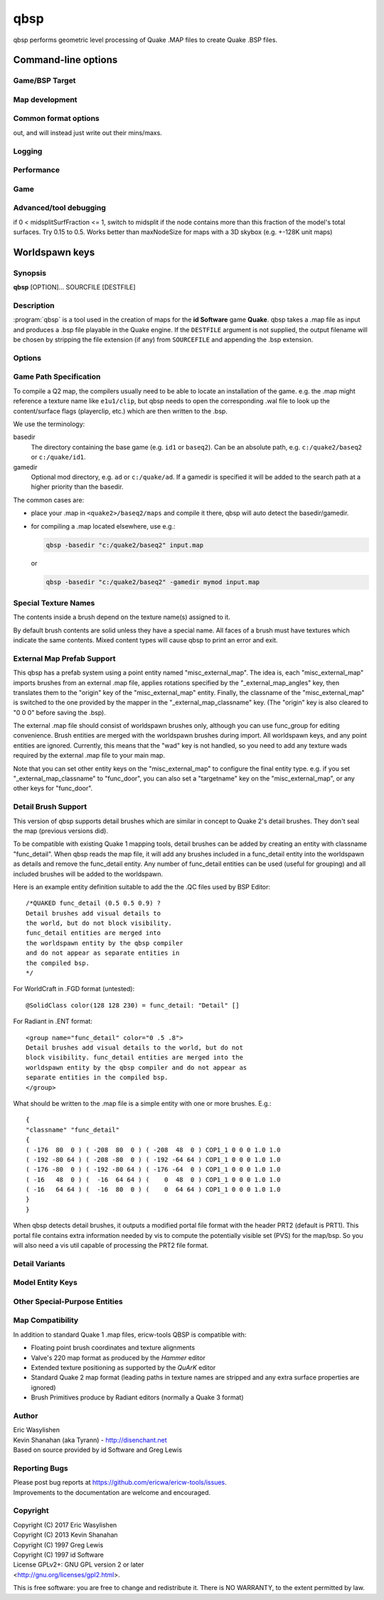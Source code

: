 ====
qbsp
====

.. program:: qbsp

qbsp performs geometric level processing of Quake .MAP files to create
Quake .BSP files.

Command-line options
====================

Game/BSP Target
---------------

.. option:: -hexen2

   Generate a hexen2 bsp. This can be used in addition to :option:`-bsp2` to avoid
   clipnode issues.

.. option:: -hlbsp

   Create the output BSP file in Half-Life's format. Note that the hull
   size differences prevent this from being generally usable for the
   vanilla quake gamecode. This cannot be used in combination with the
   :option:`-bsp2` argument.

.. option:: -q2bsp

   target Quake II's BSP format

.. option:: -qbism

   target Qbism's extended Quake II BSP format

.. option:: -bsp2

   Create the output BSP file in BSP2 format. Allows the creation of
   much larger and more complex maps than the original BSP 29 format).

.. option:: -2psb

   Create the output BSP file in 2PSB format. This an earlier version of
   the BSP2 format, supported by the RMQ engine (and thus is also known
   as the BSP2rmq or RMQe bsp format).

   .. deprecated:: 1.0
      Use :option:`-bsp2` instead

Map development
---------------

.. option:: -onlyents

   only updates .MAP entities

.. option:: -transsky

   compute portal information for transparent sky

.. option:: -leaktest

   make compilation fail if the map leaks

.. option:: -omitdetail

   omit *all* detail brushes from the compile

.. option:: -omitdetailwall

   func_detail_wall brushes are omitted from the compile

.. option:: -omitdetailillusionary

   func_detail_illusionary brushes are omitted from the compile

.. option:: -omitdetailfence

   func_detail_fence brushes are omitted from the compile

.. option:: -wadpath path/to/wads
            -xwadpath path/to/wads

   add a path to the wad search paths; wads found in xwadpath's will not be embedded, otherwise they will be embedded (if not -notex)

.. option:: -aliasdef "path/to/file.def" <multiple allowed>

   path to an alias definition file, which can transform entities in the .map into other entities.

.. option:: -texturedefs "path/to/file.def" <multiple allowed>

   path to a texture definition file, which can transform textures in the .map into other textures.

.. option:: -maxedges n

   the max number of edges/vertices on a single face before it is split into another face

Common format options
---------------------

.. option:: -nosubdivide

   disable subdivision

.. option:: -software [0]
            -nosoftware [0]

   change settings to allow for (or make adjustments to optimize for the lack of) software support

.. option:: -subdivide n

   change the subdivide threshold, in luxels. 0 will disable subdivision entirely

.. option:: -noclip

   don't write clip nodes (Q1-like BSP formats)

.. option:: -litwater [0]
            -splitturb [0]

   doesn't combine water faces into one large face

.. option:: -transwater [0]
            -notranswater [0]

   compute portal information for transparent water

.. option:: -notex

   write only placeholder textures to depend upon replacements, keep file sizes down, or to skirt copyrights

.. option:: -convert bp | quake | quake2 | valve

   convert a .MAP to a different .MAP format

.. option:: -includeskip

   don't cull skip faces from the list of renderable surfaces (Q2RTX)

.. option:: -wrbrushes
            -bspx

   includes a list of brushes for brush-based collision

.. option:: -wrbrushesonly
            -bspxonly

   includes BSPX brushes and does not output clipping hulls (wrbrushes + noclip)

.. option:: -notriggermodels

   for supported game code only: triggers will not write a model
out, and will instead just write out their mins/maxs.

.. option:: -lmscale n

   change global lmscale (force _lmscale key on all entities). outputs the LMSCALE BSPX lump.

.. option:: -filltype auto | inside | outside

   whether to fill the map from the outside in (lenient), from the inside out (aggressive), or to automatically decide based on the hull being used.

.. option:: -allowupgrade [0]
            -noallowupgrade [0]

   allow formats to "upgrade" to compatible extended formats when a limit is exceeded (ie Quake BSP to BSP2)

.. option:: -midsplitbrushfraction n

   switch to cheaper partitioning if a node contains this % of brushes in the map

.. option:: -add

   the given map file will be appended to the base map

Logging
-------

.. option:: -log [0]
            -nolog [0]

   whether log files are written or not

.. option:: -verbose
            -v

   verbose output

.. option:: -nopercent

   don't output percentage messages

.. option:: -nostat

   don't output statistic messages

.. option:: -noprogress

   don't output progress messages

.. option:: -nocolor

   don't output color codes (for TB, etc)

.. option:: -quiet
            -noverbose

   suppress non-important messages (equivalent to -nopercent -nostat -noprogress)

.. option:: -loghulls

   print log output for collision hulls

.. option:: -logbmodels

   print log output for bmodels

Performance
-----------

.. option:: -threads n

   number of threads to use, maximum; leave 0 for automatic

.. option:: -lowpriority [0]

   run in a lower priority, to free up headroom for other processes

Game
----

.. option:: -gamedir "relative/path" or "C:/absolute/path"

   override the default mod base directory. if this is not set, or if it is relative, it will be derived from the input file or the basedir if specified.

.. option:: -basedir "relative/path" or "C:/absolute/path"

   override the default game base directory. if this is not set, or if it is relative, it will be derived from the input file or the gamedir if specified.

.. option:: -filepriority archive | loose

   which types of archives (folders/loose files or packed archives) are higher priority and chosen first for path searching

.. option:: -path "/path/to/folder" <multiple allowed>

   additional paths or archives to add to the search path, mostly for loose files

.. option:: -q2rtx

   adjust settings to best support Q2RTX

.. option:: -defaultpaths [0]
            -nodefaultpaths [0]

   whether the compiler should attempt to automatically derive game/base paths for games that support it

Advanced/tool debugging
-----------------------

.. option:: -nofill

   don't perform outside filling

.. option:: -nomerge

   don't perform face merging

.. option:: -noskip

   don't remove faces with the 'skip' texture

.. option:: -nodetail

   treat all detail brushes to structural

.. option:: -chop
            -nochop

   adjust brushes to remove intersections if possible

.. option:: -chopfragment

   always do full fragmentation for chop

.. option:: -splitsky

   doesn't combine sky faces into one large face

.. option:: -splitspecial

   doesn't combine sky and water faces into one large face (splitturb + splitsky)

.. option:: -oldaxis [0]
            -nooldaxis [0]

   uses alternate texture alignment which was default in tyrutils-ericw v0.15.1 and older

.. option:: -forcegoodtree

   force use of expensive processing for BrushBSP stage

.. option:: -midsplitsurffraction n

   if 0 (default), use `maxnodesize` for deciding when to switch to midsplit bsp heuristic.
if 0 < midsplitSurfFraction <= 1, switch to midsplit if the node contains more than this fraction of the model's
total surfaces. Try 0.15 to 0.5. Works better than maxNodeSize for maps with a 3D skybox (e.g. +-128K unit maps)

.. option:: -maxnodesize n

   triggers simpler BSP Splitting when node exceeds size (default 1024, 0 to disable)

.. option:: -oldrottex

   use old rotate_ brush texturing aligned at (0 0 0)

.. option:: -epsilon n

   customize epsilon value for point-on-plane checks

.. option:: -microvolume n

   microbrush volume

.. option:: -contenthack

   hack to fix leaks through solids. causes missing faces in some cases so disabled by default

.. option:: -outsidedebug

   write a .map after outside filling showing non-visible brush sides

.. option:: -debugchop

   write a .map after ChopBrushes

.. option:: -debugleak

   write more diagnostic files for debugging leaks

.. option:: -debugbspbrushes

   save bsp brushes after BrushBSP to a .map, for visualizing BSP splits

.. option:: -debugleafvolumes

   save bsp leaf volumes after BrushBSP to a .map, for visualizing BSP splits

.. option:: -debugexpand [single hull index] or [mins_x mins_y mins_z maxs_x maxs_y maxs_z]

   write expanded hull .map for debugging/inspecting hulls/brush bevelling

.. option:: -keepprt

   avoid deleting the .prt file on leaking maps

.. option:: -worldextent n

   explicitly provide world extents; 0 will auto-detect

.. option:: -leakdist n

   space between leakfile points

.. option:: -forceprt1

   force a PRT1 output file even if PRT2 is required for vis

.. option:: -tjunc mwt | none | retopologize | rotate
            -notjunc mwt | none | retopologize | rotate

   T-junction fix level

.. option:: -objexport

   export the map file as .OBJ models during various CSG phases

Worldspawn keys
===============


Synopsis
--------

**qbsp** [OPTION]... SOURCFILE [DESTFILE]

Description
-----------

:program:`qbsp` is a tool used in the creation of maps for the **id Software**
game **Quake**. qbsp takes a .map file as input and produces a .bsp file
playable in the Quake engine. If the ``DESTFILE`` argument is not
supplied, the output filename will be chosen by stripping the file
extension (if any) from ``SOURCEFILE`` and appending the .bsp extension.

Options
-------

.. program:: qbsp

.. option:: -nofill

   Doesn't perform outside filling

.. option:: -noclip

   Doesn't build clip hulls

.. option:: -noskip

   Doesn't remove faces using the 'skip' texture

.. option:: -verbose

   Print out more .map information

.. option:: -noverbose

   Print out almost no information at all

.. option:: -splitspecial
   
   Doesn't combine sky and water faces into one large face. This allows
   for statically lit water.

.. option:: -transwater

   Computes portal information for transparent water (default)

.. option:: -notranswater

   Computes portal information for opaque water

.. option:: -transsky

   Computes portal information for transparent sky

.. option:: -nooldaxis

   Use alternate texture alignment algorithm. The default is to use the
   original QBSP texture alignment algorithm, which required the
   -oldaxis switch in tyrutils-ericw v0.15.1 and earlier.

.. option:: -forcegoodtree (experimental)

   Force use of expensive processing for SolidBSP stage. Often results
   in a more optimal BSP file in terms of file size, at the expense of
   extra processing time.

.. option:: -bspleak

   Creates a .por file, used in the BSP editor

.. option:: -oldleak

   Create an old-style QBSP .PTS file (default is new)

.. option:: -leaktest

   Makes it a compile error if a leak is detected.

.. option:: -nopercent

   Prevents output of percent completion information

.. option:: -leakdist [n]

   Space between leakfile points (default 2)

.. option:: -subdivide [n]

   Use different texture subdivision (default 240). Lower values will
   harm framerates. Higher values may not be supported. DP+FTEQW+QSS
   support up to 4080 (unless lightmap scaling is in use), but such
   values will cause other engines to crash-to-console. Use zero to
   specify no subdivision.

.. option:: -wadpath <dir>

   Search this directory for wad files (default is cwd). Multiple
   -wadpath args may be used. This argument is ignored for wads
   specified using an absolute path.

.. option:: -xwadpath <dir>

   Like -wadpath, except textures found using the specified path will
   NOT be embedded into the bsp (equivelent to -notex, but for only
   textures from specific wads). You should use this for wads like
   halflife's standard wad files, but q1bsps require an engine extension
   and players are not nearly as likely to have the same wad version.

.. option:: -oldrottex

   Use old method of texturing rotate\_ brushes where the mapper aligns
   textures for the object at (0 0 0).

.. option:: -maxNodeSize [n]

   Switch to the cheap spatial subdivion bsp heuristic when splitting
   nodes of this size (in any dimension). This gives much faster qbsp
   processing times on large maps and should generate better bsp trees
   as well. From txqbsp-xt, thanks rebb. (default 1024, 0 to disable)

.. option:: -wrbrushes

   (bspx) Includes a list of brushes for brush-based collision. This
   allows for arbitrary collision sizes in engines that support it,
   currently only FTEQW.

.. option:: -wrbrushesonly

   "-wrbrushes" combined with "-noclip" argument. This is NOT backwards
   compatible.

.. option:: -notex

   Write only placeholder textures, to depend upon replacements. This
   avoids inclusion of third-party copyrighted images inside your maps,
   but is not backwards compatible but will work in FTEQW and QSS.

.. option:: -notjunc

   Don't attempt to fix T-junctions. This is only for engines or formats
   that prefer micro-cracks over degenerate triangles. If you don't know
   what that means, don't set this.

.. option:: -omitdetail

   Detail brushes are omitted from the compile.

.. option:: -convert <fmt>

   Convert a .MAP to a different .MAP format. fmt can be: quake, quake2,
   valve, bp (brush primitives). Conversions to "quake" or "quake2"
   format may not be able to match the texture alignment in the source
   map, other conversions are lossless. The converted map is saved to
   <source map name>-<fmt>.map.

.. option:: -includeskip

   Emit skip/nodraw faces. Mainly for Q2RTX.

.. option:: -threads n

   Set number of threads to use. By default, qbsp will attempt to
   use all available hardware threads.

.. option:: -aliasdef <aliases.def> [...]

   Adds alias definition files, which can transform entities in the .map into other entities.

   For example, given this alias definition file:

   .. code-block:: none
      :caption: aliases.def

      misc_torch1 // source classname
      {
      "classname" "misc_model" // classname to transform into
      "model" "torch1.mdl"
      }

      misc_torch2
      {
      "classname" "misc_model"
      "model" "torch2.mdl"
      }

   and an input map file:

   .. code-block:: none

      {
      "classname" "misc_torch1"
      "model" "override.mdl"
      }

      {
      "classname" "misc_torch2"
      }

   the following will be output in the .bsp's entity lump:

   .. code-block:: none

      {
      "classname" "misc_model"
      "model" "override.mdl" // key/value from map takes precedence
      }

      {
      "classname" "misc_model"
      "model" "torch2.mdl" // key/value from alias file
      }


Game Path Specification
-----------------------

To compile a Q2 map, the compilers usually need to be able to locate an installation of the game. e.g. the .map might reference a texture name like ``e1u1/clip``, but qbsp needs to open the corresponding .wal file to look up the content/surface flags (playerclip, etc.) which are then written to the .bsp.

We use the terminology:

basedir
  The directory containing the base game (e.g. ``id1`` or ``baseq2``). Can be an absolute path, e.g. ``c:/quake2/baseq2`` or ``c:/quake/id1``.

gamedir
  Optional mod directory, e.g. ``ad`` or ``c:/quake/ad``. If a gamedir is specified it will be added to the search path at a higher priority than the basedir.

The common cases are:

- place your .map in ``<quake2>/baseq2/maps`` and compile it there, qbsp will auto detect the basedir/gamedir.
- for compiling a .map located elsewhere, use e.g.:

  .. code::

     qbsp -basedir "c:/quake2/baseq2" input.map

  or

  .. code::

     qbsp -basedir "c:/quake2/baseq2" -gamedir mymod input.map

Special Texture Names
---------------------

The contents inside a brush depend on the texture name(s) assigned to
it.

By default brush contents are solid unless they have a special name.
All faces of a brush must have textures which indicate the same
contents. Mixed content types will cause qbsp to print an error and
exit.

.. texture:: *slime
             *lava
             *

   Names beginning with an asterisk are liquids. A prefix of *\*slime*
   indicates slime, *\*lava* is for lava and anything else beginning with
   *\** will have contents as water.

.. texture:: skip

   Any surfaces assigned a texture name of *skip* will be compiled into the
   bsp as invisible surfaces. Solid surfaces will still be solid (e.g. the
   play can't walk or shoot through them) but they will not be drawn.
   Water, slime and lava surfaces can be made invisible using the texture
   names *\*waterskip*, *\*slimeskip* and *\*lavaskip* respectively.

.. texture:: hint

   Hint surfaces cause a bsp split and portal to be generated the on the
   surface plane, after which they are removed from the final bsp - they
   are neither visible, nor structural. Strategic placement of hint
   surfaces can be used by a map author to optimise the PVS calculations so
   as to limit overdraw by the engine (see also: **vis**\ (1)).

   Use a texture with the name *hintskip* on any surfaces of a hint brush
   which you don't want to generate bsp splits or portals. All surfaces of
   a hint brush must use either the *hint* or *hintskip* texture name.

.. texture:: origin

   An origin brush (all faces textured with "origin") can be added to a
   brush entity (but not detail or compiler-internal entities like
   func_group). Doing so causes all of the brushes in the brush entitiy to
   be translated so the center of the origin brush lines up with 0 0 0. The
   entity key "origin" is then automatically set on the brush entity to the
   original cooridnates of the center of the "origin" brush before it was
   translated to 0 0 0.

   In Hexen 2, origin brushes are the native way of marking the center
   point of the rotation axis for rotating entities.

   In Quake, origin brushes can be used to make some map hacks easier to
   set up that would otherwise require placing brushes at the world origin
   and entering an "origin" value by hand.

   Note that, unlike the Hipnotic rotation support in QBSP, using origin
   brushes does not cause the model bounds to be expanded. (With Hipnotic
   rotation this was to ensure that the model is not vis culled, regardless
   of its rotated angle.) Origin brushes are useful for more than just
   rotation, and doing this bounds expansion would break some use cases, so
   if you're going to rotate a model with an origin brush you might need to
   expand the bounds of it a bit using clip brushes so it doesn't get vis
   culled.

External Map Prefab Support
---------------------------

This qbsp has a prefab system using a point entity named
"misc_external_map". The idea is, each "misc_external_map" imports
brushes from an external .map file, applies rotations specified by the
"_external_map_angles" key, then translates them to the "origin" key of
the "misc_external_map" entity. Finally, the classname of the
"misc_external_map" is switched to the one provided by the mapper in the
"_external_map_classname" key. (The "origin" key is also cleared to "0 0
0" before saving the .bsp).

The external .map file should consist of worldspawn brushes only,
although you can use func_group for editing convenience. Brush entities
are merged with the worldspawn brushes during import. All worldspawn
keys, and any point entities are ignored. Currently, this means that the
"wad" key is not handled, so you need to add any texture wads required
by the external .map file to your main map.

Note that you can set other entity keys on the "misc_external_map" to
configure the final entity type. e.g. if you set
"_external_map_classname" to "func_door", you can also set a
"targetname" key on the "misc_external_map", or any other keys for
"func_door".

.. other-key:: _external_map
   
   Specifies the filename of the .map to import.

.. other-key:: _external_map_classname
   
   What entity you want the external map to turn in to. You can use
   internal qbsp entity types such as "func_detail", or a regular bmodel
   classname like "func_wall" or "func_door".

.. other-key:: _external_map_angles

   Rotation for the prefab, "pitch yaw roll" format. Assuming the
   exernal map is facing the +X axis, positive pitch is down. Yaw of
   180, for example, would rotate it to face -X.

.. other-key:: _external_map_angle

   Short version of "_external_map_angles" for when you want to specify
   just a yaw rotation.

.. other-key:: _external_map_scale

   Scale factor for the prefab, defaults to 1. Either specify a single
   value or three scales, "x y z".

Detail Brush Support
--------------------

This version of qbsp supports detail brushes which are similar in
concept to Quake 2's detail brushes. They don't seal the map (previous
versions did).

To be compatible with existing Quake 1 mapping tools, detail brushes can
be added by creating an entity with classname "func_detail". When qbsp
reads the map file, it will add any brushes included in a func_detail
entity into the worldspawn as details and remove the func_detail entity.
Any number of func_detail entities can be used (useful for grouping) and
all included brushes will be added to the worldspawn.

Here is an example entity definition suitable to add the the .QC files
used by BSP Editor:

::

       /*QUAKED func_detail (0.5 0.5 0.9) ?
       Detail brushes add visual details to
       the world, but do not block visibility.
       func_detail entities are merged into
       the worldspawn entity by the qbsp compiler
       and do not appear as separate entities in
       the compiled bsp.
       */

For WorldCraft in .FGD format (untested):

::

       @SolidClass color(128 128 230) = func_detail: "Detail" []

For Radiant in .ENT format:

::

       <group name="func_detail" color="0 .5 .8">
       Detail brushes add visual details to the world, but do not
       block visibility. func_detail entities are merged into the
       worldspawn entity by the qbsp compiler and do not appear as
       separate entities in the compiled bsp.
       </group>

What should be written to the .map file is a simple entity with one or
more brushes. E.g.:

::

       {
       "classname" "func_detail"
       {
       ( -176  80  0 ) ( -208  80  0 ) ( -208  48  0 ) COP1_1 0 0 0 1.0 1.0
       ( -192 -80 64 ) ( -208 -80  0 ) ( -192 -64 64 ) COP1_1 0 0 0 1.0 1.0
       ( -176 -80  0 ) ( -192 -80 64 ) ( -176 -64  0 ) COP1_1 0 0 0 1.0 1.0
       ( -16   48  0 ) (  -16  64 64 ) (    0  48  0 ) COP1_1 0 0 0 1.0 1.0
       ( -16   64 64 ) (  -16  80  0 ) (    0  64 64 ) COP1_1 0 0 0 1.0 1.0
       }
       }

When qbsp detects detail brushes, it outputs a modified portal file
format with the header PRT2 (default is PRT1). This portal file contains
extra information needed by vis to compute the potentially visible set
(PVS) for the map/bsp. So you will also need a vis util capable of
processing the PRT2 file format.

Detail Variants
---------------

.. classname:: func_detail_illusionary

   func_detail variant with no collision (players / monsters / gunfire) and
   doesn't split world faces. Doesn't cast shadows unless enabled with
   "_shadow" "1". Useful for hanging vines. Still creates BSP leafs, which
   is unavoidable without a new .bsp file format.

   Intersecting func_detail_illusionary brushes don't clip each other; this
   is intended to make trees/shrubs/foliage easier with "_mirrorinside"
   "1".

.. classname:: func_detail_wall

   func_detail variant that doesn't split world faces. Useful for when you
   want a decoration touching a floor or wall to not split the floor/wall
   faces (you'll get some overdraw instead.) If it completely covers up a
   world face, that face will get clipped away, so it's not suitable for
   fence textures; see func_detail_fence instead.

   Intersecting func_detail_wall brushes don't clip each other.

.. classname:: func_detail_fence

   Similar to func_detail_wall except it's suitable for fence textures,
   never clips away world faces. Useful for fences, grates, etc., that are
   solid and block gunfire.

   Intersecting func_detail_fence brushes don't clip each other.

Model Entity Keys
-----------------

.. bmodel-key:: "_lmscale" "n"

   Generates an LMSHIFT bspx lump for use by a light util. Note that
   both scaled and unscaled lighting will normally be used.

.. bmodel-key:: "_mirrorinside" "n"

   Set to 1 to save mirrored inside faces for bmodels, so when the
   player view is inside the bmodel, they will still see the faces.
   (e.g. for func_water, or func_illusionary)

Other Special-Purpose Entities
------------------------------

.. classname:: func_illusionary_visblocker

   For creating vis-blocking illusionary brushes (similar to
   "func_detail_illusionary" or "func_illusionary". The player can walk
   through them.) This gives the same effect as water brushes when the
   "-notranswater" flag is used, except the interior of these brushes are
   saved as CONTENTS_EMPTY. One thing to be aware of is, if the player's
   view is very close to the faces of these brushes, they might be able to
   see into the void (depending on the engine). Fitzquake family engines
   have a workaround for this that is enabled if the brushes are textured
   with a water texture ("*" prefix).

Map Compatibility
-----------------

In addition to standard Quake 1 .map files, ericw-tools QBSP is
compatible with:

-  Floating point brush coordinates and texture alignments

-  Valve's 220 map format as produced by the *Hammer* editor

-  Extended texture positioning as supported by the *QuArK* editor

-  Standard Quake 2 map format (leading paths in texture names are
   stripped and any extra surface properties are ignored)

-  Brush Primitives produce by Radiant editors (normally a Quake 3
   format)

Author
------

| Eric Wasylishen
| Kevin Shanahan (aka Tyrann) - http://disenchant.net
| Based on source provided by id Software and Greg Lewis

Reporting Bugs
--------------

| Please post bug reports at
  https://github.com/ericwa/ericw-tools/issues.
| Improvements to the documentation are welcome and encouraged.

Copyright
---------

| Copyright (C) 2017 Eric Wasylishen
| Copyright (C) 2013 Kevin Shanahan
| Copyright (C) 1997 Greg Lewis
| Copyright (C) 1997 id Software
| License GPLv2+: GNU GPL version 2 or later
| <http://gnu.org/licenses/gpl2.html>.

This is free software: you are free to change and redistribute it. There
is NO WARRANTY, to the extent permitted by law.
